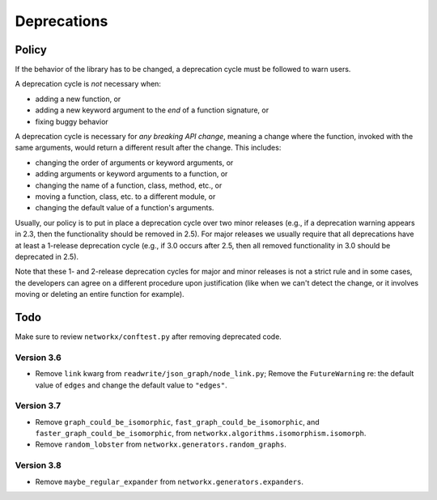 Deprecations
============

.. _deprecation_policy:

Policy
------

If the behavior of the library has to be changed, a deprecation cycle must be
followed to warn users.

A deprecation cycle is *not* necessary when:

* adding a new function, or
* adding a new keyword argument to the *end* of a function signature, or
* fixing buggy behavior

A deprecation cycle is necessary for *any breaking API change*, meaning a
change where the function, invoked with the same arguments, would return a
different result after the change. This includes:

* changing the order of arguments or keyword arguments, or
* adding arguments or keyword arguments to a function, or
* changing the name of a function, class, method, etc., or
* moving a function, class, etc. to a different module, or
* changing the default value of a function's arguments.

Usually, our policy is to put in place a deprecation cycle over two minor
releases (e.g., if a deprecation warning appears in 2.3, then the functionality
should be removed in 2.5).  For major releases we usually require that all
deprecations have at least a 1-release deprecation cycle (e.g., if 3.0 occurs
after 2.5, then all removed functionality in 3.0 should be deprecated in 2.5).

Note that these 1- and 2-release deprecation cycles for major and minor
releases is not a strict rule and in some cases, the developers can agree on a
different procedure upon justification (like when we can't detect the change,
or it involves moving or deleting an entire function for example).

Todo
----

Make sure to review ``networkx/conftest.py`` after removing deprecated code.

Version 3.6
~~~~~~~~~~~
* Remove ``link`` kwarg from ``readwrite/json_graph/node_link.py``;
  Remove the ``FutureWarning`` re: the default value of ``edges`` and change the
  default value to ``"edges"``.

Version 3.7
~~~~~~~~~~~
* Remove ``graph_could_be_isomorphic``, ``fast_graph_could_be_isomorphic``, and
  ``faster_graph_could_be_isomorphic``, from
  ``networkx.algorithms.isomorphism.isomorph``.
* Remove ``random_lobster`` from ``networkx.generators.random_graphs``.

Version 3.8
~~~~~~~~~~~
* Remove ``maybe_regular_expander`` from ``networkx.generators.expanders``.
